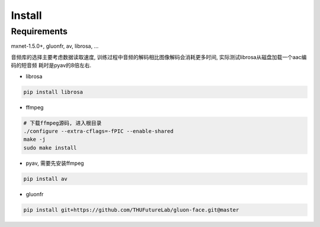 Install
===================================


Requirements
------------

mxnet-1.5.0+, gluonfr, av, librosa, …

音频库的选择主要考虑数据读取速度,
训练过程中音频的解码相比图像解码会消耗更多时间,
实际测试librosa从磁盘加载一个aac编码的短音频 耗时是pyav的8倍左右.

-  librosa

.. code:: shell

   pip install librosa

-  ffmpeg

.. code:: shell

    # 下载ffmpeg源码, 进入根目录
    ./configure --extra-cflags=-fPIC --enable-shared
    make -j
    sudo make install

-  pyav, 需要先安装ffmpeg

.. code:: shell

   pip install av

-  gluonfr

.. code:: shell

   pip install git+https://github.com/THUFutureLab/gluon-face.git@master